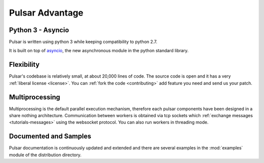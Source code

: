 .. _pulsar-advantage:

Pulsar Advantage
========================


Python 3 - Asyncio
--------------------
Pulsar is written using python 3 while keeping compatibility to python 2.7.

It is built on top of asyncio_, the new asynchronous module in the python
standard library.

Flexibility
-------------------
Pulsar's codebase is relatively small, at about 20,000 lines of code.
The source code is open and it has a very :ref:`liberal license <license>`.
You can :ref:`fork the code <contributing>` add feature you need and send
us your patch.

Multiprocessing
-------------------
Multiprocessing is the default parallel execution mechanism, therefore
each pulsar components have been designed in a share nothing architecture.
Communication between workers is obtained via tcp sockets which
:ref:`exchange messages <tutorials-messages>` using the websocket protocol.
You can also run workers in threading mode.

Documented and Samples
---------------------------
Pulsar documentation is continuously updated and extended and there are several
examples in the :mod:`examples` module of the distribution directory.


.. _asyncio: http://python.readthedocs.org/en/latest/library/asyncio.html
